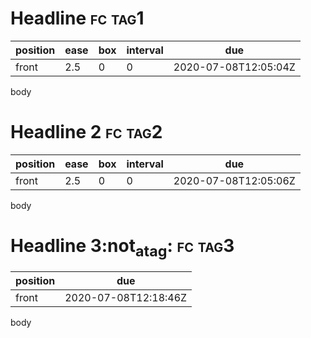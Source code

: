 * Headline                                                          :fc:tag1:
:PROPERTIES:
:FC_CREATED: 2020-07-08T12:05:04Z
:FC_TYPE:  normal
:ID:       edee8940-5c9a-4c70-b1c4-f45c194c0c97
:END:
:REVIEW_DATA:
| position | ease | box | interval | due                  |
|----------+------+-----+----------+----------------------|
| front    |  2.5 |   0 |        0 | 2020-07-08T12:05:04Z |
:END:
body
* Headline 2                                                        :fc:tag2:
:PROPERTIES:
:FC_CREATED: 2020-07-08T12:05:06Z
:FC_TYPE:  normal
:FC_ALGO: sm2
:ID:       59b3b102-aebd-44ba-a1fd-6dc912c34fcf
:END:
:REVIEW_DATA:
| position | ease | box | interval | due                  |
|----------+------+-----+----------+----------------------|
| front    |  2.5 |   0 |        0 | 2020-07-08T12:05:06Z |
:END:
body
* Headline 3:not_a_tag:                                             :fc:tag3:
:PROPERTIES:
:FC_CREATED: 2020-07-08T12:18:45Z
:FC_TYPE:  normal
:FC_ALGO: noop
:ID:       a7ed2686-73e6-4780-825d-78cf4b2e5374
:END:
:REVIEW_DATA:
| position | due                  |
|----------+----------------------|
| front    | 2020-07-08T12:18:46Z |
:END:
body
